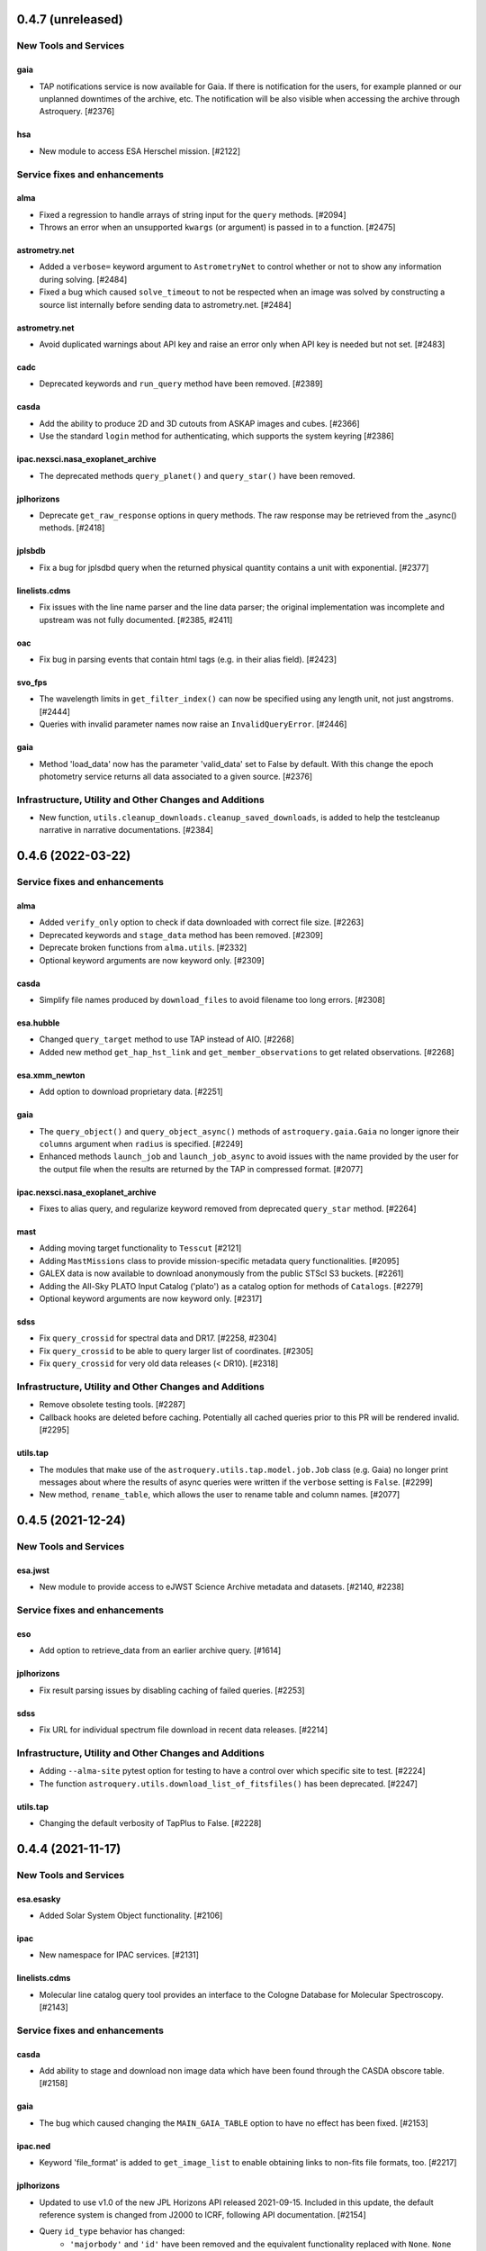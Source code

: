 0.4.7 (unreleased)
==================

New Tools and Services
----------------------

gaia
^^^^

- TAP notifications service is now available for Gaia. If there is notification for the users,
  for example planned or our unplanned downtimes of the archive, etc. The notification
  will be also visible when accessing the archive through Astroquery. [#2376]

hsa
^^^

- New module to access ESA Herschel mission. [#2122]


Service fixes and enhancements
------------------------------

alma
^^^^

- Fixed a regression to handle arrays of string input for the ``query`` methods. [#2094]
- Throws an error when an unsupported ``kwargs`` (or argument) is passed in to a function. [#2475]


astrometry.net
^^^^^^^^^^^^^^

- Added a ``verbose=`` keyword argument to ``AstrometryNet`` to control whether or not
  to show any information during solving. [#2484]

- Fixed a bug which caused ``solve_timeout`` to not be respected when an image was
  solved by constructing a source list internally before sending data to
  astrometry.net. [#2484]

astrometry.net
^^^^^^^^^^^^^^

- Avoid duplicated warnings about API key and raise an error only when API key is
  needed but not set. [#2483]

cadc
^^^^

- Deprecated keywords and ``run_query`` method have been removed. [#2389]

casda
^^^^^

- Add the ability to produce 2D and 3D cutouts from ASKAP images and cubes. [#2366]

- Use the standard ``login`` method for authenticating, which supports the system
  keyring [#2386]

ipac.nexsci.nasa_exoplanet_archive
^^^^^^^^^^^^^^^^^^^^^^^^^^^^^^^^^^

- The deprecated methods ``query_planet()`` and ``query_star()`` have been removed.

jplhorizons
^^^^^^^^^^^

- Deprecate ``get_raw_response`` options in query methods.  The raw response may
  be retrieved from the _async() methods. [#2418]

jplsbdb
^^^^^^^

- Fix a bug for jplsdbd query when the returned physical quantity contains
  a unit with exponential. [#2377]

linelists.cdms
^^^^^^^^^^^^^^

- Fix issues with the line name parser and the line data parser; the original
  implementation was incomplete and upstream was not fully documented. [#2385, #2411]

oac
^^^

- Fix bug in parsing events that contain html tags (e.g. in their alias
  field). [#2423]

svo_fps
^^^^^^^

- The wavelength limits in ``get_filter_index()`` can now be specified using any
  length unit, not just angstroms. [#2444]

- Queries with invalid parameter names now raise an ``InvalidQueryError``.
  [#2446]

gaia
^^^^

- Method 'load_data' now has the parameter 'valid_data' set to False by default.
  With this change the epoch photometry service returns all data associated
  to a given source. [#2376]


Infrastructure, Utility and Other Changes and Additions
-------------------------------------------------------

- New function, ``utils.cleanup_downloads.cleanup_saved_downloads``, is
  added to help the testcleanup narrative in narrative documentations. [#2384]


0.4.6 (2022-03-22)
==================

Service fixes and enhancements
------------------------------

alma
^^^^

- Added ``verify_only`` option to check if data downloaded with correct file
  size. [#2263]

- Deprecated keywords and ``stage_data`` method has been removed. [#2309]

- Deprecate broken functions from ``alma.utils``. [#2332]

- Optional keyword arguments are now keyword only. [#2309]

casda
^^^^^

- Simplify file names produced by ``download_files`` to avoid filename too
  long errors. [#2308]

esa.hubble
^^^^^^^^^^

- Changed ``query_target`` method to use TAP instead of AIO. [#2268]


- Added new method ``get_hap_hst_link`` and ``get_member_observations`` to
  get related observations. [#2268]

esa.xmm_newton
^^^^^^^^^^^^^^

- Add option to download proprietary data. [#2251]

gaia
^^^^

- The ``query_object()`` and ``query_object_async()`` methods of
  ``astroquery.gaia.Gaia`` no longer ignore their ``columns`` argument when
  ``radius`` is specified. [#2249]

- Enhanced methods ``launch_job`` and ``launch_job_async`` to avoid issues with
  the name provided by the user for the output file when the results are
  returned by the TAP in compressed format. [#2077]

ipac.nexsci.nasa_exoplanet_archive
^^^^^^^^^^^^^^^^^^^^^^^^^^^^^^^^^^

- Fixes to alias query, and regularize keyword removed from deprecated
  ``query_star`` method. [#2264]

mast
^^^^

- Adding moving target functionality to ``Tesscut`` [#2121]

- Adding ``MastMissions`` class to provide mission-specific metadata query
  functionalities. [#2095]

- GALEX data is now available to download anonymously from the public
  STScI S3 buckets. [#2261]

- Adding the All-Sky PLATO Input Catalog ('plato') as a catalog option for
  methods of ``Catalogs``. [#2279]

- Optional keyword arguments are now keyword only. [#2317]

sdss
^^^^

- Fix ``query_crossid`` for spectral data and DR17. [#2258, #2304]

- Fix ``query_crossid`` to be able to query larger list of coordinates. [#2305]

- Fix ``query_crossid`` for very old data releases (< DR10). [#2318]


Infrastructure, Utility and Other Changes and Additions
-------------------------------------------------------

- Remove obsolete testing tools. [#2287]

- Callback hooks are deleted before caching. Potentially all cached queries
  prior to this PR will be rendered invalid. [#2295]

utils.tap
^^^^^^^^^

- The modules that make use of the ``astroquery.utils.tap.model.job.Job`` class
  (e.g. Gaia) no longer print messages about where the results of async queries
  were written if the ``verbose`` setting is ``False``. [#2299]

- New method, ``rename_table``, which allows the user to rename table and
  column names. [#2077]



0.4.5 (2021-12-24)
==================

New Tools and Services
----------------------

esa.jwst
^^^^^^^^^^

- New module to provide access to eJWST Science Archive metadata and datasets. [#2140, #2238]


Service fixes and enhancements
------------------------------

eso
^^^

- Add option to retrieve_data from an earlier archive query. [#1614]

jplhorizons
^^^^^^^^^^^

- Fix result parsing issues by disabling caching of failed queries. [#2253]

sdss
^^^^

- Fix URL for individual spectrum file download in recent data releases. [#2214]

Infrastructure, Utility and Other Changes and Additions
-------------------------------------------------------

- Adding ``--alma-site`` pytest option for testing to have a control over
  which specific site to test. [#2224]

- The function ``astroquery.utils.download_list_of_fitsfiles()`` has been
  deprecated. [#2247]

utils.tap
^^^^^^^^^

- Changing the default verbosity of TapPlus to False. [#2228]


0.4.4 (2021-11-17)
==================

New Tools and Services
----------------------

esa.esasky
^^^^^^^^^^

- Added Solar System Object functionality. [#2106]

ipac
^^^^

- New namespace for IPAC services. [#2131]

linelists.cdms
^^^^^^^^^^^^^^
- Molecular line catalog query tool provides an interface to the
  Cologne Database for Molecular Spectroscopy. [#2143]


Service fixes and enhancements
------------------------------

casda
^^^^^^

- Add ability to stage and download non image data which have been found
  through the CASDA obscore table. [#2158]

gaia
^^^^

- The bug which caused changing the ``MAIN_GAIA_TABLE`` option to have no
  effect has been fixed. [#2153]

ipac.ned
^^^^^^^^

- Keyword 'file_format' is added to ``get_image_list`` to enable obtaining
  links to non-fits file formats, too. [#2217]

jplhorizons
^^^^^^^^^^^

- Updated to use v1.0 of the new JPL Horizons API released 2021-09-15.
  Included in this update, the default reference system is changed from
  J2000 to ICRF, following API documentation. [#2154]

- Query ``id_type`` behavior has changed:
    * ``'majorbody'`` and ``'id'`` have been removed and the equivalent
      functionality replaced with ``None``.  ``None`` implements the Horizons
      default, which is to search for major bodies first, then fall back to a
      small body search when no matches are found. Horizons does not have a
      major body only search. [#2161]
    * The default value was ``'smallbody'`` but it is now ``None``, which
      follows Horizons's default behavior. [#2161]

- Fix changes in column names that resulted KeyErrors. [#2202]

jplspec
^^^^^^^

- JPLSpec now raises an EmptyResponseError if the returned result is empty.
  The API for JPLspec's ``lookup_table.find`` function returns a dictionary
  instead of values (for compatibility w/CDMS).  [#2144]

simbad
^^^^^^

- Fix result parsing issues by disabling caching of failed queries. [#2187]

- Fix parsing of non-ascii bibcode responses. [#2200]

splatalogue
^^^^^^^^^^^

- Splatalogue table merging can now handle unmasked columns. [#2136]

vizier
^^^^^^

- It is now possible to specify 'galatic' centers in region queries to
  have box queries oriented along the galactic axes. [#2152]


Infrastructure, Utility and Other Changes and Additions
-------------------------------------------------------

- Versions of astropy <4 and numpy <1.16 are no longer supported. [#2163]

ipac
^^^^

- As part of the namespace restructure, now modules for the IPAC archives are
  avalable as: ``ipac.irsa``, ``ipac.ned``, and ``ipac.nexsci``.
  Additional services have also been moved to their parent organisations'
  namespace. Acces from the top namespace have been deprecated for the
  following modules: ``ibe``, ``irsa``, ``irsa_dust``,
  ``nasa_exoplanet_archive``, ``ned``, ``sha``. [#2131]


0.4.3 (2021-07-07)
==================

New Tools and Services
----------------------

esa.esasky
^^^^^^^^^^

- Download by observation id or source name. [#2078]

- Added custom ADQL and TAP+ functionality. [#2078]

- Enabled download of INTEGRAL data products. [#2105]

esa.hubble
^^^^^^^^^^

- Module added to perform a cone search based on a set of criteria. [#1855]

esa.xmm_newton
^^^^^^^^^^^^^^

- Adding the extraction epic light curves and spectra. [#2017]

heasarc
^^^^^^^

- Add alternative instance of HEASARC Server, maintained by
  INTEGRAL Science Data Center. [#1988]

nasa_exoplanet_archive
^^^^^^^^^^^^^^^^^^^^^^

- Making module compatible with the NASA Exoplanet Archive 2.0 using TAP.
  release. Support for querying old tables (exoplanets, compositepars, and
  exomultpars) has been dropped. [#2067]


Service fixes and enhancements
------------------------------

atomic
^^^^^^

- Change URL to https. [#2088]

esa.xmm_newton
^^^^^^^^^^^^^^

- Fixed the generation of files with wrong extension. [#2017]

- Use astroquery downloader tool to get progressbar, caching, and prevent
  memory leaks. [#2087]

gaia
^^^^

- Changed default of Gaia TAP Plus interface to instantiate silently. [#2085]

heasarc
^^^^^^^

- Added posibility to query limited time range. [#1988]

ibe
^^^

- Doubling default timeout to 120 seconds. [#2108]

- Change URL to https. [#2108]

irsa
^^^^

- Adding ``cache`` kwarg to the class methods to be able to control the use
  of local cache. [#2092]

- Making optional kwargs keyword only. [#2092]

sha
^^^

- Change URL to https. [#2108]

- A ``NoResultsWarning`` is now returned when there is return of any empty
  table. [#1837]


Infrastructure, Utility and Other Changes and Additions
-------------------------------------------------------

- Fixed progressbar download to report the correct downloaded amount. [#2091]

- Dropping Python 3.6 support. [#2102]


0.4.2 (2021-05-14)
==================

New Tools and Services
----------------------

cds.hips2fits
^^^^^^^^^^^^^

- New module HIPS2fits to provide access to fits/jpg/png image cutouts from a
  HiPS + a WCS. [#1734]

esa.iso
^^^^^^^

- New module to access ESA ISO mission. [#1914]

esa.xmm_newton
^^^^^^^^^^^^^^

- New method ``get_epic_images`` is added to extract EPIC images from
  tarballs. [#1759]

- New method ``get_epic_metadata`` is added to download EPIC sources
  metadata. [#1814]

mast
^^^^

- Added Zcut functionality to astroquery [#1911]

svo_fps
^^^^^^^

- New module to access the Spanish Virtual Observatory Filter Profile List. [#1498]


Service fixes and enhancements
------------------------------

alma
^^^^

- The archive query interface has been deprecated in favour of
  VirtualObservatory (VO) services such as TAP, ObsCore etc. The alma
  library has been updated accordingly. [#1689]

- ALMA queries using string representations will now convert to appropriate
  coordinates before being sent to the server; previously they were treated as
  whatever unit they were presented in.  [#1867]

- Download mechanism uses the ALMA Datalink service that allows exploring and
  downloading entire tarball package files or just part of their
  content. [#1820]

- Fixed bug in ``get_data_info`` to ensure relevant fields are strings. [#2022]

esa.esasky
^^^^^^^^^^

- All ESASky spectra now accessible. [#1909]

- Updated ESASky module for version 3.5 of ESASky backend. [#1858]

- Added row limit parameter for map queries. [#1858]

esa.hubble
^^^^^^^^^^

- Module added to query eHST TAP based on a set of specific criteria and
  asynchronous jobs are now supported. [#1723]

gaia
^^^^
- Fixed RA/dec table edit capability. [#1784]

- Changed file names handling when downloading data. [#1784]

- Improved code to handle bit data type. [#1784]

- Prepared code to handle new datalink products. [#1784]

gemini
^^^^^^

- ``login()`` method to support authenticated sessions to the GOA. [#1780]

- ``get_file()`` to support downloading files. [#1780]

- fix syntax error in ``query_criteria()`` [#1823]

- If QA and/or engineering parameters are explicitly passed, remove the
  defaults of ``notengineering`` and/or ``NotFail``. [#2000]

- Smarter defaulting of radius to None unless coordinates are specified, in
  which case defaults to 0.3 degrees. [#1998]

heasarc
^^^^^^^

- A ``NoResultsWarning`` is now returned when there is no matching rows were
  found in query. [#1829]

irsa
^^^^

- Used more specific exceptions in IRSA. [#1854]

jplsbdb
^^^^^^^

- Returns astropy quantities, rather than scaled units. [#2011]

lcogt
^^^^^

- Module has been removed after having been defunct due to upstream API
  refactoring a few years ago. [#2071]

mast
^^^^

- Added ``Observations.download_file`` method to download a single file from
  MAST given an input data URI. [#1825]

- Added case for passing a row to ``Observations.download_file``. [#1881]

- Removed deprecated methods: ``Observations.get_hst_s3_uris()``,
  ``Observations.get_hst_s3_uri()``, ``Core.get_token()``,
  ``Core.enable_s3_hst_dataset()``, ``Core.disable_s3_hst_dataset()``; and
  parameters: ``obstype`` and ``silent``. [#1884]

- Fixed error causing empty products passed to ``Observations.get_product_list()``
  to yeild a non-empty result. [#1921]

- Changed AWS cloud access from RequesterPays to anonymous acces. [#1980]

- Fixed error with download of Spitzer data. [#1994]

sdss
^^^^

- Fix validation of field names. [#1790]

splatalogue
^^^^^^^^^^^

- The Splatalogue ID querying is now properly cached in the astropy cache
  directory. The scraping function has also been updated to reflect
  the Splatalogue webpage. [#1772]

- The splatalogue URL has changed to https://splatalogue.online, as the old site
  stopped functioning in September 2020 [#1817]

ukidss
^^^^^^

- Updated to ``UKIDSSDR11PLUS`` as the default data release. [#1767]

vamdc
^^^^^

- Deprecate module due to upstream library dependence and compability
  issues. [#2070]

vizier
^^^^^^

- Refactor module to support list of coordinates as well as several fixes to
  follow changes in upstream API. [#2012]


Infrastructure, Utility and Other Changes and Additions
-------------------------------------------------------

- HTTP requests and responses can now be logged when the astropy
  logger is set to level "DEBUG" and "TRACE" respectively. [#1992]

- Astroquery and all its modules now uses a logger similar to Astropy's. [#1992]


0.4.1 (2020-06-19)
==================

New Tools and Services
----------------------

esa.xmm_newton
^^^^^^^^^^^^^^

- A new ESA archive service for XMM-Newton access. [#1557]

image_cutouts.first
^^^^^^^^^^^^^^^^^^^

- Module added to access FIRST survey radio images. [#1733]

noirlab
^^^^^^^

- Module added to access the NOIRLab (formally NOAO) archive. [#1638]


Service fixes and enhancements
------------------------------

alma
^^^^

- A new API was deployed in late February / early March 2020, requiring a
  refactor.  The user-facing API should remain mostly the same, but some
  service interruption may have occurred.  Note that the ``stage_data`` column
  ``uid`` has been renamed ``mous_uid``, which is a technical correction, and
  several columns have been added. [#1644, #1665, #1683]

- The contents of tarfiles can be shown with the ``expand_tarfiles`` keyword
  to ``stage_data``. [#1683]

- Bugfix: when accessing private data, auth credentials were not being passed
  to the HEAD request used to acquire header data. [#1698]

casda
^^^^^

- Add ability to stage and download ASKAP data. [#1706]

cadc
^^^^

- Fixed authentication and enabled listing of async jobs. [#1712]

eso
^^^

- New ``unzip`` parameter to control uncompressing the retrieved data. [#1642]

gaia
^^^^
- Allow for setting row limits in query submissions through class
  attribute. [#1641]

gemini
^^^^^^

- Allow for additional search terms to be sent to query_criteria and passed to
  the raw web query against the Gemini Archive. [#1659]

jplhorizons
^^^^^^^^^^^

- Fix for changes in HORIZONS return results after their 2020 Feb 12
  update. [#1650]

nasa_exoplanet_archive
^^^^^^^^^^^^^^^^^^^^^^

- Update the NASA Exoplanet Archive interface to support all tables available
  through the API. The standard astroquery interface is now implemented via the
  ``query_*[_async]`` methods. [#1700]

nrao
^^^^

- Fixed passing ``project_code`` to the query [#1720]

vizier
^^^^^^

- It is now possible to specify constraints to ``query_region()``
  with the ``column_filters`` keyword. [#1702]


Infrastructure, Utility and Other Changes and Additions
-------------------------------------------------------

- Versions of astropy <3.1 are no longer supported. [#1649]

- Fixed a bug that would prevent the TOP statement from being properly added
  to a TAP query containing valid '\n'. The bug was revealed by changes to
  the gaia module, introduced in version 0.4. [#1680]

- Added new ``json`` keyword to BaseQuery requests. [#1657]


0.4 (2020-01-24)
================

New Tools and Services
----------------------

casda
^^^^^

- Module added to access data from the CSIRO ASKAP Science Data Archive.  [#1505]

dace
^^^^

- Added DACE Service. See https://dace.unige.ch/ for details. [#1370]

gemini
^^^^^^

- Module added to access the Gemini archive. [#1596]


Service fixes and enhancements
------------------------------

gaia
^^^^
- Add optional 'columns' parameter to select specific columns. [#1548]

imcce
^^^^^

- Fix Skybot return for unumbered asteroids. [#1598]

jplhorizons
^^^^^^^^^^^

- Fix for changes in HORIZONS return results after their 2020 Jan 21 update. [#1620]

mast
^^^^

- Add Kepler to missions with cloud support,
  Update ``get_cloud_uri`` so that if a file is not found it produces a warning
  and returns None rather than throwing an exception. [#1561]

nasa_exoplanet_archive
^^^^^^^^^^^^^^^^^^^^^^
- Redefined the query API so as to prevent downloading of the whole database.
  Added two functions ``query_planet`` (to query for a specific exoplanet), and
  ``query_star`` (to query for all exoplanets under a specific stellar system) [#1606]



splatalogue
^^^^^^^^^^^

- Added new 'only_astronomically_observed' option. [#1600]

vo_conesearch
^^^^^^^^^^^^^

- ``query_region()`` now accepts ``service_url`` keyword and uses
  ``conf.pedantic`` and ``conf.timeout`` directly. As a result, ``URL``,
  ``PEDANTIC``, and ``TIMEOUT`` class attributes are no longer needed, so
  they are removed from ``ConeSearchClass`` and ``ConeSearch``. [#1528]

- The classic API ``conesearch()`` no longer takes ``timeout`` and ``pedantic``
  keywords. It uses ``conf.pedantic`` and ``conf.timeout`` directly. [#1528]

- Null result now emits warning instead of exception. [#1528]

- Result is now returned as ``astropy.table.Table`` by default. [#1528]


Infrastructure, Utility and Other Changes and Additions
-------------------------------------------------------

utils
^^^^^

- Added timer functions. [#1508]


0.3.10 (2019-09-19)
===================

New Tools and Services
----------------------

astrometry_net
^^^^^^^^^^^^^^

- Module added to interface to astrometry.net plate-solving service. [#1163]

cadc
^^^^

- Module added to access data at the Canadian Astronomy Data Centre. [#1354, #1486]

esa
^^^

- Module added ``hubble`` for accessing the ESA Hubble Archive. [#1373, #1534]

gaia
^^^^

- Added tables sharing, tables edition, upload from pytable and job results,
  cross match, data access and datalink access. [#1266]

imcce
^^^^^

- Service ``miriade`` added, querying asteroid and comets ephemerides. [#1353]

- Service ``skybot`` added, identifying Solar System objects in a given
  field at a given epoch. [#1353]

mast
^^^^

- Addition of observation metadata query. [#1473]

- Addition of catalogs.MAST PanSTARRS catalog queries. [#1473]

mpc
^^^

- Functionality added to query observations database. [#1350]


Service fixes and enhancements
------------------------------

alma
^^^^

- Fix some broken VOtable returns and a broken login URL. [#1369]

- ``get_project_metadata()`` is added to query project metadata. [#1147]

- Add access to the ``member_ous_id`` attribute. [#1316]

cds
^^^

- Apply MOCPy v0.5.* API changes. [#1343]

eso
^^^

- Try to re-authenticate when logged out from the ESO server. [#1315]

heasarc
^^^^^^^

- Fixing error handling to filter out only the query errors. [#1338]

jplhorizons
^^^^^^^^^^^

- Add ``refplane`` keyword to ``vectors_async`` to return data for different
  available reference planes. [#1335]

- Vector queries provide different aberrations, ephemerides queries provide
  extra precision option. [#1478]

- Fix crash when precision to the second on epoch is requested. [#1488]

- Fix for missing H, G values. [#1333]

jplsbdb
^^^^^^^

- Fix for missing values. [#1333]

mast
^^^^

- Update query_criteria keyword obstype->intentType. [#1366]

- Remove deprecated authorization code, fix unit tests, general code cleanup,
  documentation additions. [#1409]

- TIC catalog search update. [#1483]

- Add search by object name to Tesscut, make resolver_object public, minor bugfixes. [#1499]

- Add option to query TESS Candidate Target List (CTL) Catalog. [#1503]

- Add verbose keyword for option to silence logger info and warning about S3
  in enable_cloud_dataset(). [#1536]

nasa_ads
^^^^^^^^

- Fix an error in one of the default keys, citations->citation. [#1337]

nist
^^^^

- Fixed an upstream issue where js was included in returned data. [#1359]

- Unescape raw HTML codes in returned data back into Unicode equivalents to
  stop them silently breaking Table parsing. [#1431]

nrao
^^^^

- Fix parameter validation allowing for hybrid telescope configuration. [#1283]

sdss
^^^^

- Update to SDSS-IV URLs and general clean-up. [#1308]

vizier
^^^^^^

- Support using the output values of ``find_catalog`` in ``get_catalog``. [#603]

- Fix to ensure to fall back on the default catalog when it's not provided as
  part of the query method. [#1328]

- Fix swapped width and length parameters. [#1406]

xmatch
^^^^^^

- Add parameter ``area`` to restrict sky  region considered. [#1476]


Infrastructure, Utility and Other Changes and Additions
-------------------------------------------------------

- HTTP user-agent now has the string ``_testrun`` in the version number of astroquery,
  for queries triggered by testing. [#1307]

- Adding deprecation decorators to ``utils`` from astropy to be used while we
  support astropy <v3.1.2. [#1435]

- Added tables sharing, tables edition, upload from pytable and job results,
  data access and datalink access to ``utils.tap``. [#1266]

- Added a new ``astroquery.__citation__`` and ``astroquery.__bibtex__``
  attributes which give a citation for astroquery in bibtex format. [#1391]



0.3.9 (2018-12-06)
==================

- New tool: MPC module can now request comet and asteroid ephemerides from the
  Minor Planet Ephemeris Service, and return a table of observatory codes and
  coordinates. [#1177]
- New tool ``CDS``:  module to query the MOCServer, a CDS tool providing MOCs
  and meta data of various data-sets. [#1111]
- New tool ``JPLSDB``: New module for querying JPL's Small Body Database
  Browser [#1214]

- ATOMIC: fix several bugs for using Quantities for the range parameters.
  [#1187]
- CADC: added the get_collections method. [#1482]
- ESASKY: get_maps() accepts dict or list of (name, Table) pairs as input
  table list. [#1167]
- ESO: Catch exception on login when keyring fails to get a valid storage.
  [#1198]
- ESO: Add option to retrieve calibrations associated to data. [#1184]
- FERMI: Switch to HTTPS [#1241]
- IRSA: Added ``selcols`` keyword. [#1296]
- JPLHorizons: Fix for missing total absolute magnitude or phase coefficient
  for comets [#1151]
- JPLHorizons: Fix queries for major solar system bodies when sub-observer or
  sub-solar positions are requested. [#1268]
- JPLHorizons: Fix bug with airmass column. [#1284]
- JPLSpec: New query service for JPL Molecular Spectral Catalog. [#1170]
- JPLHorizons: JPL server protocol and epoch range bug fixes, user-defined
  location and additional ephemerides information added [#1207]
- HITRAN: use class-based API [#1028]
- MAST: Enable converting list of products into S3 uris [#1126]
- MAST: Adding Tesscut interface for accessing TESS cutouts. [#1264]
- MAST: Add functionality for switching to auth.mast when it goes live [#1256]
- MAST: Support downloading data from multiple missions from the cloud [#1275]
- MAST: Updating HSC and Gaia catalog calls (bugfix) [#1203]
- MAST: Fixing bug in catalog criteria queries, and updating remote tests.
  [#1223]
- MAST: Fixing mrp_only but and changing default to False [#1238]
- MAST: TESS input catalog bugfix [#1297]
- NASA_ADS: Use new API [#1162]
- Nasa Exoplanet Arhive: Add option to return all columns. [#1183]
- SPLATALOGUE: Minor - utils & tests updated to match upstream change [#1236]
- utils.tap: Fix Gaia units. [#1161]
- VO_CONESEARCH: Service validator now uses new STScI VAO TAP registry. [#1114]
- WFAU: Added QSL constraints parameter [#1259]
- XMATCH: default timeout has changed from 60s to 300s. [#1137]

- Re-enable sandboxing / preventing internet access during non-remote tests,
  which has been unintentionally disabled for a potentially long time.  [#1274]
- File download progress bar no longer displays when Astropy log level is set
  to "WARNING", "ERROR", or "CRITICAL". [#1188]
- utils: fix bug in ``parse_coordinates``, now strings that can be interpreted
  as coordinates are not sent through Sesame. When unit is not provided,
  degrees is now explicitely assumed. [#1252]
- JPLHorizons: fix for #1201 issue in elements() and vectors(), test added
- JPLHorizons: fix for missing H, G values [#1332]
- JPLHorizons: warn if URI is longer than 2000 chars, docs updated
- JPLSBDB: fix for missing value, test added


0.3.8 (2018-04-27)
==================

- New tool ``jplhorizons``: JPL Horizons service to obtain ephemerides,
  orbital elements, and state vectors for Solar System objects. [#1023]
- New tool ``mpc``: MPC Module to query the Minor Planet Center web service.
  [#1064, #1077]
- New tool ``oac``: Open Astronomy Catalog API to obtain data products on
  supernovae, TDEs, and kilonovae. [#1053]
- New tool ``wfau`` and ``vsa``: Refactor of the UKIDSS query tool add full
  WFAU support.  [#984]
- ALMA: Adding support for band and polarization selection. [#1108]
- HEASARC: Add additional functionality and expand query capabilities. [#1047]
- GAIA: Default URL switched to DR2 and made configurable. [#1112]
- IRSA: Raise exceptions for exceeding output table size limit. [#1032]
- IRSA_DUST: Call over https. [#1069]
- LAMDA: Fix writer for Windows on Python 3. [#1059]
- MAST: Removing filesize checking due to unreliable filesize reporting in
  the database. [#1050]
- MAST: Added Catalogs class. [#1049]
- MAST: Enable downloading MAST HST data from S3. [#1040]
- SPLATALOGUE: Move to https as old HTTP post requests were broken. [#1076]
- UKIDSS: Update to DR10 as default database. [#984]
- utils.TAP: Add tool to check for phase of background job. [#1073]
- utils.TAP: Added redirect handling to sync jobs. [#1099]
- utils.TAP: Fix jobsIDs assignment. [#1105]
- VO_CONESEARCH: URL for validated services have changed. Old URL should still
  redirect but it is deprecated. [#1033]

0.3.7 (2018-01-25)
==================

- New tool: Exoplanet Orbit Catalog, NASA Exoplanet Archive [#771]
- ESO: The upstream API changed.  We have adapted.  [#970]
- ESO: Added 'destination' keyword to Eso.retrieve_data(), to download files
  to a specific location (other than the cache). [#976]
- ESO: Fixed Eso.query_instrument() to use instrument specific query forms
  (it was using the main form before). [#976]
- ESO: Implemented Eso.query_main() to query all instruments with the main form
  (even the ones without a specific form). [#976]
- ESO: Disabled caching for all Eso.retrieve_data() operations. [#976]
- ESO: Removed deprecated Eso.data_retrieval() and Eso.query_survey().
  Please use Eso.retrieve_data() and Eso.query_surveys() instead. [#1019]
- ESO: Added configurable URL. [#1017]
- ESO: Fixed string related bugs. [#981]
- MAST: Added convenience function to list available missions. [#947]
- MAST: Added login capabilities [#982]
- MAST: Updated download functionality [#1004]
- MAST: Fixed no results bug [#1003]
- utils.tap: Made tkinter optional dependency. [#983]
- utils.tap: Fixed a bug in load_tables. [#990]
- vo_conesearch: Fixed bad query for service that cannot accept '&&'
  in URL. [#993]
- vo_conesearch: Removed broken services from default list. [#997, #1002]
- IRSA Dust: fix units in extinction by band table. [#1016]
- IRSA: Updated links that switched to use https. [#1010]
- NRAO: Allow multiple configurations, telescopes in queries [#1020]
- SIMBAD: adding 'get_query_payload' kwarg to all public methods to return
  the request parameters. [#962]
- CosmoSim: Fixed login service. [#999]
- utils: upgrade ``prepend_docstr_noreturns`` to work with multiple
  sections, and thus rename it to ``prepend_docstr_nosections``. [#988]
- Vizier: find_catalogs will now respect UCD specifications [#1000]
- ATOMIC: Added ability to select which rows are returned from the atomic
  line database. [#1006]
- ESASKY: Added Windows support, various bugfixes. [#1001, #977]
- GAMA: Updated to use the newer DR3 release. [#1005]

0.3.6 (2017-07-03)
==================

- New tool: MAST - added module to access the Barbara A. Mikulski Archive
  for Space Telescopes. [#920, #937]
- LAMDA: Add function to write LAMDA-formatted Tables to a datafile. [#887]
- ALMA: Fix to queries and tests that were broken by changes in the archive.
  Note that as of April 2017, the archive is significantly broken and missing
  many data sets. [#888]
- SIMBAD: "dist" is now available as a valid votable field. [#849]
  Additional minor fixes. [#932,#892]
- SHA: fix bug with the coordinate handling. [#885]
- ``turn_off_internet`` and ``turn_on_internet`` is not available any more
  from the main ``utils`` namespace, use them directly from
  ``utils.testing_tools``. [#940]
- Added the 'verify' kwarg to ``Astroquery.request`` to provide a workaround
  for services that have HTTPS URLs but missing certificates. [#928]

0.3.5 (2017-03-29)
==================

- New tool: Gaia - added module to access the European Space Agency Gaia
  Archive. [#836]
- New tool: VO Cone Search - added module to access Virtual Observatory's
  Simple Cone Search. This is ported from ``astropy.vo``. [#859]
- New utility: TAP/TAP+ - added Table Access Protocol utility and the ESAC
  Science Data Centre (ESDC) extension. [#836]
- Fix VizieR to respect specification to return default columns only [#792]
- SIMBAD queries allow multiple configurable parameters [#820]
- Add a capability to resume partially-completed downloads for services that
  support the http 'range' keyword.  Currently applied to ESO and ALMA
  [#812,#876]
- SIMBAD now supports vectorized region queries.  A list of coordinates can be
  sent to SIMBAD simultaneously.  Users will also be warned if they submit
  queries with >10000 entries, which is the SIMBAD-recommended upper limit.
  Also, SIMBAD support has noted that any IP submitting >6 queries/second
  will be soft-banned, so we have added a warning to this effect in the
  documentation [#833]
- ALMA: Fix to always use https as the archive now requires it. [#814, #828]
- ESASky: Fix various issues related to remote API changes. [#805, #817]
- ESASky: Corrected Herschel filter indexing. [#844]
- ESO: Fix picking issue with simple ``query_survey()`` queries. [#801]
- ESO: Fix FEROS and HARPS instrument queries. [#840]
- NRAO: Change default radius from 1 degree to 1 arcmin. [#813]

0.3.4 (2016-11-21)
==================

- New tool: basic HITRAN queries support [#617]
- Fix #737, an issue with broken ALMA archive tables, via a hack [#775]
- Correct HEASARC tool, which was sending incorrect data to the server [#774]
- Fix NIST issue #714 which led to badly-parsed tables [#773]
- NRAO archive tool allows user logins and HTML-based queries [#767, #780]
- ALMA allows kwargs as input, and various small fixes [#785, #790, #782]
- XMatch caching bug fixed [#789]
- Various fixes to ESASky [#779, #772, #770]
- New tool: VAMDC-cdms interface [#658]
- Fix issue with exclude keyword in Splatalogue queries [#616]

0.3.3 (2016-10-11)
==================

- Option to toggle the display of the download bar [#734]
- ESASKY - added new module for querying the ESASKY archive [#758, #763, #765]
- Refactor Splatalogue and XMatch to use the caching [#747, #751]
- Minor data updates to Splatalogue [#746, #754, #760]
- Fix parsing bug for ``_parse_radius`` in Simbad [#753]
- Multiple fixes to ensure Windows compatibility [#709, #726]
- Minor fixes to ESO to match upstream form changes [#729]

0.3.2 (2016-06-10)
==================

- Update ESO tool to work with new web API [#696]
- Added new instruments for ESO: ``ambient_paranal`` and ``meteo_paranal``
  [#657]
- Fix problem with listed votable fields being truncated in SIMBAD [#654]
- SDSS remote API fixes [#690]
- ALMA file downloader will skip over, rather than crashing on, access denied
  (HTTP 401) errors [#687]
- Continued minor ALMA fixes [#655,#672,#687,#688]
- Splatalogue export limit bugfix [#673]
- SIMBAD flux_quality flag corrected to flux_qual [#680]
- VIZIER add a flag to return the query payload for debugging [#668]

0.3.1 (2016-01-19)
==================

- Fix bug in xmatch service that required astropy tables to have exactly 2
  columns on input [#641]
- Fix NASA ADS, which had an internal syntax error [#602]
- Bugfix in NRAO queries: telescope config was parsed incorrectly [#629]
- IBE - added new module for locating data from PTF, WISE, and 2MASS from IRSA.
  See <http://irsa.ipac.caltech.edu/ibe/> for more information about IBE and
  <http://www.ptf.caltech.edu/page/ibe> for more information about PTF survey
  data in particular. [#450]

0.3.0 (2015-10-26)
==================

- Fix ESO APEX project ID keyword [#591]
- Fix ALMA queries when accessing private data [#601]
- Allow data downloads to use the cache [#601]

0.2.6 (2015-07-23)
==================

- ESO bugfixes for handling radio buttons [#560]
- ESO: added SPHERE to list [#551]
- ESO/ALMA test cleanup [#553]
- Allow ALMA project view [#554]
- Fix Splatalogue version keyword [#557]

0.2.4 (2015-03-27)
==================

- Bugfix for ``utils.commons.send_request()``: Raise exception if error status
  is returned in the response. [#491]
- Update for ALMA Cycle 3 API change [#500]
- Added LCOGT Archive support [#537]
- Refactored LAMDA to match the standard API and added a critical density
  calculation utility [#546]

0.2.3 (2014-09-30)
==================


- AstroResponse has been removed, which means that all cached objects will have
  new hashes.  You should clear your cache: for most users, that means
  ``rm -r ~/.astropy/cache/astroquery/`` [#418]
- In ESO and ALMA, default to *not* storing your password.  New keyword
  ``store_password=False``.  [#415]
- In ESO, fixed a form activation issue triggered in ESO ``retrieve_data()``,
  updated file download link triggered by server side change.
  More interesting, made ``username`` optional in ``login()``:
  instead, you can now configure your preferred ``username``.
  Finally, automatic login is now used by ``retrieve_data()``, if configured. [#420, #427]
- Bugfix for UKIDSS: Login now uses the correct session to retrieve the data
  [#425]
- ALMA - many new features, including selective file retrieval.  Fixes many errors that
  were unnoticed in the previous version [#433]
- ALMA - add ``help`` method and pass payload keywords on correctly.  Validate
  the payload before querying. [#438]

0.2.2 (2014-09-10)
==================

- Support direct transmission of SQL queries to the SDSS server [#410]
- Added email/text job completion alert [#407] to the CosmoSim tool [#267].
- ESO archive now supports HARPS/FEROS reprocessed data queries [#412]
- IPython notebook checker in the ESO tool is now compatible with regular
  python [#413]
- Added new tool: ALMA archive query tool
  http://astroquery.readthedocs.io/en/latest/alma/alma.html
  [#411]
- setup script and installation fixes

0.2 (2014-08-17)
================

- New tools: ESO, GAMA, xmatch, skyview, OEC
- Consistent with astropy 0.4 API for coordinates
- Now uses the astropy affiliated template
- Python 3 compatibility dramatically improved
- Caching added and enhanced: the default cache directory is
  ``~/.astropy/cache/astroquery/[service_name]``
- Services with separate login pages can be accessed


0.1 (2013-09-19)
================

- Initial release.  Includes features!

